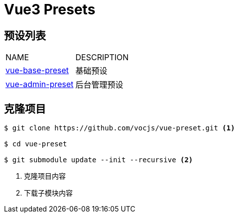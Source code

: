 = Vue3 Presets
:icons: font
:doctype: book
:source-highlighter: rouge

== 预设列表

|===
|NAME |DESCRIPTION
|https://github.com/vocjs/vue-base-preset.git[vue-base-preset]|基础预设
|https://github.com/vocjs/vue-admin-preset.git[vue-admin-preset]|后台管理预设
|===

== 克隆项目

[source,bash]
----
$ git clone https://github.com/vocjs/vue-preset.git <1>

$ cd vue-preset

$ git submodule update --init --recursive <2>
----
<1> 克隆项目内容
<2> 下载子模块内容
